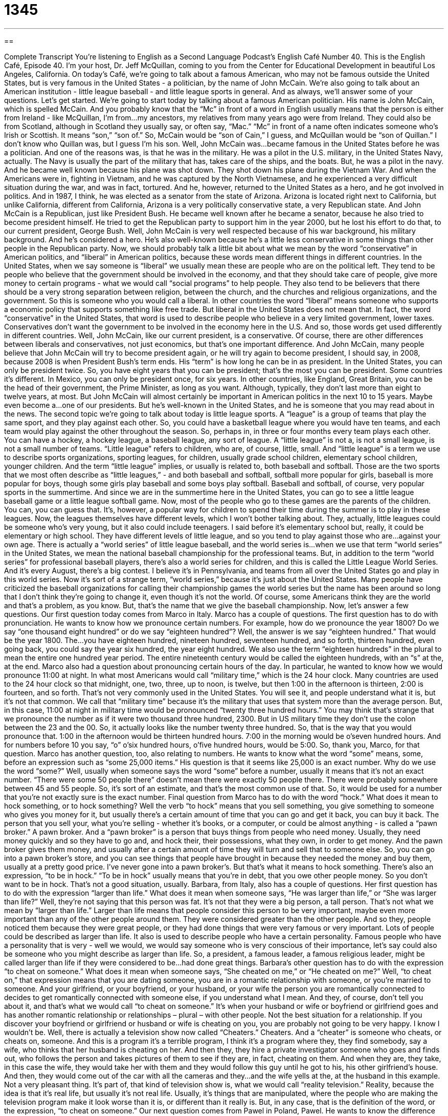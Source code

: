 = 1345
:toc: left
:toclevels: 3
:sectnums:
:stylesheet: ../../../myAdocCss.css

'''

== 

Complete Transcript
You're listening to English as a Second Language Podcast’s English Café Number 40.
This is the English Café, Episode 40. I'm your host, Dr. Jeff McQuillan, coming to you from the Center for Educational Development in beautiful Los Angeles, California. On today's Café, we're going to talk about a famous American, who may not be famous outside the United States, but is very famous in the United States - a politician, by the name of John McCain. We're also going to talk about an American institution - little league baseball - and little league sports in general. And as always, we'll answer some of your questions. Let's get started.
We're going to start today by talking about a famous American politician. His name is John McCain, which is spelled McCain. And you probably know that the “Mc” in front of a word in English usually means that the person is either from Ireland - like McQuillan, I'm from…my ancestors, my relatives from many years ago were from Ireland. They could also be from Scotland, although in Scotland they usually say, or often say, “Mac.” “Mc” in front of a name often indicates someone who's Irish or Scottish. It means “son,” “son of.” So, McCain would be “son of Cain,” I guess, and McQuillan would be “son of Quillan.” I don't know who Quillan was, but I guess I'm his son. Well, John McCain was…became famous in the United States before he was a politician. And one of the reasons was, is that he was in the military. He was a pilot in the U.S. military, in the United States Navy, actually. The Navy is usually the part of the military that has, takes care of the ships, and the boats. But, he was a pilot in the navy. And he became well known because his plane was shot down. They shot down his plane during the Vietnam War. And when the Americans were in, fighting in Vietnam, and he was captured by the North Vietnamese, and he experienced a very difficult situation during the war, and was in fact, tortured.
And he, however, returned to the United States as a hero, and he got involved in politics. And in 1987, I think, he was elected as a senator from the state of Arizona. Arizona is located right next to California, but unlike California, different from California, Arizona is a very politically conservative state, a very Republican state. And John McCain is a Republican, just like President Bush. He became well known after he became a senator, because he also tried to become president himself. He tried to get the Republican party to support him in the year 2000, but he lost his effort to do that, to our current president, George Bush. Well, John McCain is very well respected because of his war background, his military background. And he's considered a hero. He's also well-known because he's a little less conservative in some things than other people in the Republican party.
Now, we should probably talk a little bit about what we mean by the word “conservative” in American politics, and “liberal” in American politics, because these words mean different things in different countries. In the United States, when we say someone is “liberal” we usually mean these are people who are on the political left. They tend to be people who believe that the government should be involved in the economy, and that they should take care of people, give more money to certain programs - what we would call “social programs” to help people. They also tend to be believers that there should be a very strong separation between religion, between the church, and the churches and religious organizations, and the government. So this is someone who you would call a liberal. In other countries the word “liberal” means someone who supports a economic policy that supports something like free trade. But liberal in the United States does not mean that. In fact, the word “conservative” in the United States, that word is used to describe people who believe in a very limited government, lower taxes. Conservatives don't want the government to be involved in the economy here in the U.S. And so, those words get used differently in different countries. Well, John McCain, like our current president, is a conservative. Of course, there are other differences between liberals and conservatives, not just economics, but that's one important difference.
And John McCain, many people believe that John McCain will try to become president again, or he will try again to become president, I should say, in 2008, because 2008 is when President Bush's term ends. His “term” is how long he can be in as president. In the United States, you can only be president twice. So, you have eight years that you can be president; that's the most you can be president. Some countries it's different. In Mexico, you can only be president once, for six years. In other countries, like England, Great Britain, you can be the head of their government, the Prime Minister, as long as you want. Although, typically, they don't last more than eight to twelve years, at most. But John McCain will almost certainly be important in American politics in the next 10 to 15 years. Maybe even become a…one of our presidents. But he's well-known in the United States, and he is someone that you may read about in the news.
The second topic we're going to talk about today is little league sports. A “league” is a group of teams that play the same sport, and they play against each other. So, you could have a basketball league where you would have ten teams, and each team would play against the other throughout the season. So, perhaps in, in three or four months every team plays each other. You can have a hockey, a hockey league, a baseball league, any sort of league. A “little league” is not a, is not a small league, is not a small number of teams. “Little league” refers to children, who are, of course, little, small. And “little league” is a term we use to describe sports organizations, sporting leagues, for children, usually grade school children, elementary school children, younger children. And the term “little league” implies, or usually is related to, both baseball and softball. Those are the two sports that we most often describe as “little leagues,” - and both baseball and softball, softball more popular for girls, baseball is more popular for boys, though some girls play baseball and some boys play softball.
Baseball and softball, of course, very popular sports in the summertime. And since we are in the summertime here in the United States, you can go to see a little league baseball game or a little league softball game. Now, most of the people who go to these games are the parents of the children. You can, you can guess that. It's, however, a popular way for children to spend their time during the summer is to play in these leagues. Now, the leagues themselves have different levels, which I won't bother talking about. They, actually, little leagues could be someone who's very young, but it also could include teenagers. I said before it's elementary school but, really, it could be elementary or high school. They have different levels of little league, and so you tend to play against those who are…against your own age.
There is actually a “world series” of little league baseball, and the world series is…when we use that term “world series” in the United States, we mean the national baseball championship for the professional teams. But, in addition to the term “world series” for professional baseball players, there's also a world series for children, and this is called the Little League World Series. And it's every August, there's a big contest. I believe it's in Pennsylvania, and teams from all over the United States go and play in this world series. Now it's sort of a strange term, “world series,” because it's just about the United States. Many people have criticized the baseball organizations for calling their championship games the world series but the name has been around so long that I don't think they're going to change it, even though it's not the world. Of course, some Americans think they are the world and that's a problem, as you know. But, that's the name that we give the baseball championship. Now, let's answer a few questions.
Our first question today comes from Marco in Italy. Marco has a couple of questions. The first question has to do with pronunciation. He wants to know how we pronounce certain numbers. For example, how do we pronounce the year 1800? Do we say “one thousand eight hundred” or do we say “eighteen hundred”? Well, the answer is we say “eighteen hundred.” That would be the year 1800. The…you have eighteen hundred, nineteen hundred, seventeen hundred, and so forth, thirteen hundred, even going back, you could say the year six hundred, the year eight hundred. We also use the term “eighteen hundreds” in the plural to mean the entire one hundred year period. The entire nineteenth century would be called the eighteen hundreds, with an “s” at the, at the end.
Marco also had a question about pronouncing certain hours of the day. In particular, he wanted to know how we would pronounce 11:00 at night. In what most Americans would call “military time,” which is the 24 hour clock. Many countries are used to the 24 hour clock so that midnight, one, two, three, up to noon, is twelve, but then 1:00 in the afternoon is thirteen, 2:00 is fourteen, and so forth. That's not very commonly used in the United States. You will see it, and people understand what it is, but it's not that common. We call that “military time” because it's the military that uses that system more than the average person. But, in this case, 11:00 at night in military time would be pronounced “twenty three hundred hours.” You may think that's strange that we pronounce the number as if it were two thousand three hundred, 2300. But in US military time they don't use the colon between the 23 and the 00. So, it actually looks like the number twenty three hundred. So, that is the way that you would pronounce that. 1:00 in the afternoon would be thirteen hundred hours. 7:00 in the morning would be o'seven hundred hours. And for numbers before 10 you say, “o” o'six hundred hours, o'five hundred hours, would be 5:00. So, thank you, Marco, for that question.
Marco has another question, too, also relating to numbers. He wants to know what the word “some” means, some, before an expression such as “some 25,000 items.” His question is that it seems like 25,000 is an exact number. Why do we use the word “some?” Well, usually when someone says the word “some” before a number, usually it means that it's not an exact number. “There were some 50 people there” doesn't mean there were exactly 50 people there. There were probably somewhere between 45 and 55 people. So, it's sort of an estimate, and that's the most common use of that. So, it would be used for a number that you're not exactly sure is the exact number.
Final question from Marco has to do with the word “hock.” What does it mean to hock something, or to hock something? Well the verb “to hock” means that you sell something, you give something to someone who gives you money for it, but usually there's a certain amount of time that you can go and get it back, you can buy it back. The person that you sell your, what you're selling - whether it's books, or a computer, or could be almost anything - is called a “pawn broker.” A pawn broker. And a “pawn broker” is a person that buys things from people who need money. Usually, they need money quickly and so they have to go and, and hock their, their possessions, what they own, in order to get money. And the pawn broker gives them money, and usually after a certain amount of time they will turn and sell that to someone else. So, you can go into a pawn broker's store, and you can see things that people have brought in because they needed the money and buy them, usually at a pretty good price. I've never gone into a pawn broker's. But that's what it means to hock something. There's also an expression, “to be in hock.” “To be in hock” usually means that you're in debt, that you owe other people money. So you don't want to be in hock. That's not a good situation, usually.
Barbara, from Italy, also has a couple of questions. Her first question has to do with the expression “larger than life.” What does it mean when someone says, “He was larger than life,” or “She was larger than life?” Well, they're not saying that this person was fat. It's not that they were a big person, a tall person. That's not what we mean by “larger than life.” Larger than life means that people consider this person to be very important, maybe even more important than any of the other people around them. They were considered greater than the other people. And so they, people noticed them because they were great people, or they had done things that were very famous or very important. Lots of people could be described as larger than life. It also is used to describe people who have a certain personality. Famous people who have a personality that is very - well we would, we would say someone who is very conscious of their importance, let's say could also be someone who you might describe as larger than life. So, a president, a famous leader, a famous religious leader, might be called larger than life if they were considered to be…had done great things.
Barbara's other question has to do with the expression “to cheat on someone.” What does it mean when someone says, “She cheated on me,” or “He cheated on me?” Well, “to cheat on,” that expression means that you are dating someone, you are in a romantic relationship with someone, or you're married to someone. And your girlfriend, or your boyfriend, or your husband, or your wife the person you are romantically connected to decides to get romantically connected with someone else, if you understand what I mean. And they, of course, don't tell you about it, and that's what we would call “to cheat on someone.” It's when your husband or wife or boyfriend or girlfriend goes and has another romantic relationship or relationships – plural – with other people. Not the best situation for a relationship. If you discover your boyfriend or girlfriend or husband or wife is cheating on you, you are probably not going to be very happy. I know I wouldn't be.
Well, there is actually a television show now called “Cheaters.” Cheaters. And a “cheater” is someone who cheats, or cheats on, someone. And this is a program it's a terrible program, I think it's a program where they, they find somebody, say a wife, who thinks that her husband is cheating on her. And then they, they hire a private investigator someone who goes and finds out, who follows the person and takes pictures of them to see if they are, in fact, cheating on them. And when they are, they take, in this case the wife, they would take her with them and they would follow this guy until he got to his, his other girlfriend's house. And then, they would come out of the car with all the cameras and they…and the wife yells at the, at the husband in this example. Not a very pleasant thing. It's part of, that kind of television show is, what we would call “reality television.” Reality, because the idea is that it's real life, but usually it's not real life. Usually, it's things that are manipulated, where the people who are making the television program make it look worse than it is, or different than it really is. But, in any case, that is the definition of the word, or the expression, “to cheat on someone.”
Our next question comes from Pawel in Poland, Pawel. He wants to know the difference between the expression “I might say,” might, and “I can say.” The expression “I can say,” for example, in the sentence: “I can say that he is a very honest person.” What you are saying there is “I believe this.” When you say, “I can say,” you're saying “This is true. I want you to believe me.” And you're emphasizing that fact. We also use that expression when you are trying to limit what you are saying, when you are trying to say, “Well, I know this part is true, but I don't know about the other parts.” So, someone may say to you, “Is there a plane that goes directly from Los Angeles to Houston, Texas?” And you say, “Well, I can say that there was one plane that I saw at the airport that was going directly to Houston. I don't know if there are many planes.” So, you are limiting what you are telling them, saying, “This is what I know is true, but I don't know about some other things.”
The expression, “I might say, “ is when you are proposing a(n) example to someone. But it's only an example and what you're saying is not necessarily true. It's very similar to saying, “I could say,” and again that's what we would sometimes call a conditional example, or a hypothetical example. Something that is hypothetical is something that isn't necessarily true. It's something that someone imagined, that they made up, in order to explain something. So, that's how we might use the expression, “I might say.”
That's all we have time for on today's podcast. Remember, if you have a question, something you want us to answer, just email us at eslpod@eslpod.com. From Los Angeles, California, I'm Jeff McQuillan. Thank you, as always, for listening. We'll see you next time on the English Café.
ESL Podcast’s English Café is written and produced by Dr. Jeff McQuillan. This podcast is copyright 2006 by the Center for Educational Development.
Glossary
navy – a part a country’s military responsible for war at sea
* After she graduated from high school, she joined the U.S. Navy because she liked being on a ship.
liberal – in the U.S., a political view that favors more government spending on social programs
* The last liberal president of the United States was Bill Clinton.
conservative – in the U.S., a political view that favors less government spending on social programs and (usually) more money for the military
* Many people think our economic policy is too conservative.
term of office – the time period a government official is expected to serve; usually two or four years for many elected officials
* How long is the term of office for a state representative?
league – an association of sports teams that organizes games for its members
* I played in a soccer league until I hurt my leg.
World Series – championship games of Major League Baseball in the United States
* It’s very difficult to get good tickets to any of the World Series games.
1800s – the years from 1800 to 1899
* That university was founded in the 1800s.
military time – using a 24-hour clock instead of AM and PM
* - What is 3:00 PM in military time?
- It’s 1500 hours.
to hock – to give something to a pawnbroker for money; to sell something because you need the money
* I didn’t have any money to pay my rent, so I hocked my CD collection.
pawnbroker – a person who offers loans to people who can give him something valuable to hold until the loan is repaid
* He took his guitar to the pawnbroker and got enough money to pay his car loan.
larger than life – very impressive; someone or something that people admire
* We want to get someone great to perform at this show, someone larger than life.
to cheat on someone – to have a secret romantic relationship with someone who is not your husband or wife, boyfriend or girlfriend
* I know they got a divorce, but did Brad cheat on Jennifer or did Jennifer cheat on Brad?
reality – being real or true; actual
* The reality is that we don’t have enough time to finish this report.
hypothetical – something we say is true even if it may not be real; a situation, person, or thing we create only for discussion
* During the interview, he asked me this hypothetical question: What would you change about our company if you were in charge?
What Insiders Know
ENGLISH LEARNING TIPS
Most American television shows and movies on DVD have closed captioning. Closed captioning means that you can read the words that are spoken as you watch the program or movie. The “captions” or words can be seen on the screen. This is an excellent way to increase your comprehension if the speakers are speaking too fast or not clearly enough for you to understand them.
There are a few ways to use closed captioning. Some people like to watch a program or part of a movie without the captions, to see how much they can understand. Then they watch it again with the captions. Or you can watch the program first with the captions and then without. Other people prefer just to watch it once, with the captions. Any of these ways is okay – pick one that you think works best for you.
Some additional ideas on using closed captioning:
? It is usually best to make sure that you have the English captions or words, not a translation in another language. If you can’t understand the video with the captioning on, it is probably too hard for you and you should find something easier to watch.
? If necessary, you can stop the program on a DVD to be able to read what the person is saying more easily.